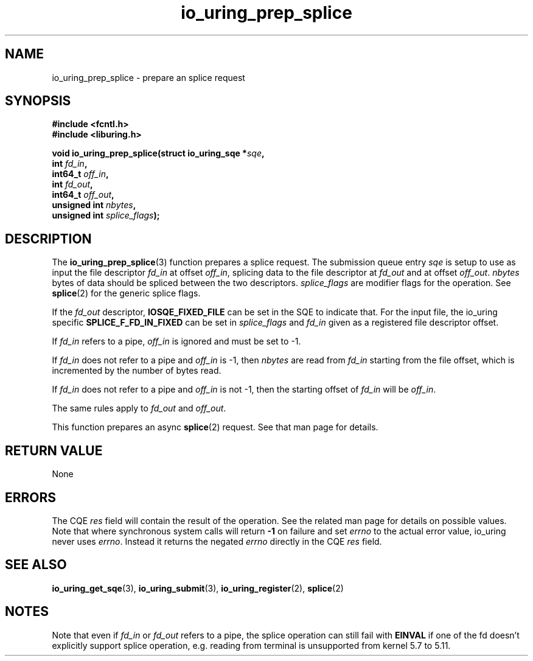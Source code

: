 .\" Copyright (C) 2022 Jens Axboe <axboe@kernel.dk>
.\"
.\" SPDX-License-Identifier: LGPL-2.0-or-later
.\"
.TH io_uring_prep_splice 3 "March 13, 2022" "liburing-2.2" "liburing Manual"
.SH NAME
io_uring_prep_splice \- prepare an splice request
.SH SYNOPSIS
.nf
.B #include <fcntl.h>
.B #include <liburing.h>
.PP
.BI "void io_uring_prep_splice(struct io_uring_sqe *" sqe ","
.BI "                          int " fd_in ","
.BI "                          int64_t " off_in ","
.BI "                          int " fd_out ","
.BI "                          int64_t " off_out ","
.BI "                          unsigned int " nbytes ","
.BI "                          unsigned int " splice_flags ");"
.fi
.SH DESCRIPTION
.PP
The
.BR io_uring_prep_splice (3)
function prepares a splice request. The submission queue entry
.I sqe
is setup to use as input the file descriptor
.I fd_in
at offset
.IR off_in ,
splicing data to the file descriptor at
.I fd_out
and at offset
.IR off_out .
.I nbytes
bytes of data should be spliced between the two descriptors.
.I splice_flags
are modifier flags for the operation. See
.BR splice (2)
for the generic splice flags.

If the
.I fd_out
descriptor,
.B IOSQE_FIXED_FILE
can be set in the SQE to indicate that. For the input file, the io_uring
specific
.B SPLICE_F_FD_IN_FIXED
can be set in
.I splice_flags
and
.I fd_in
given as a registered file descriptor offset.

If
.I fd_in
refers to a pipe,
.I off_in
is ignored and must be set to -1.

If
.I fd_in
does not refer to a pipe and
.I off_in
is -1, then
.I nbytes
are read from
.I fd_in
starting from the file offset, which is incremented by the number of bytes read.

If
.I fd_in
does not refer to a pipe and
.I off_in
is not -1, then the starting offset of
.I fd_in
will be
.IR off_in .

The same rules apply to
.I fd_out
and
.IR off_out .

This function prepares an async
.BR splice (2)
request. See that man page for details.

.SH RETURN VALUE
None
.SH ERRORS
The CQE
.I res
field will contain the result of the operation. See the related man page for
details on possible values. Note that where synchronous system calls will return
.B -1
on failure and set
.I errno
to the actual error value, io_uring never uses
.IR errno .
Instead it returns the negated
.I errno
directly in the CQE
.I res
field.
.SH SEE ALSO
.BR io_uring_get_sqe (3),
.BR io_uring_submit (3),
.BR io_uring_register (2),
.BR splice (2)

.SH NOTES
Note that even if
.I fd_in
or
.I fd_out
refers to a pipe, the splice operation can still fail with
.B EINVAL
if one of the fd doesn't explicitly support splice operation, e.g. reading from
terminal is unsupported from kernel 5.7 to 5.11.
